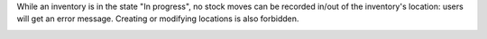 While an inventory is in the state "In progress", no stock moves
can be recorded in/out of the inventory's location: users will get an error
message.
Creating or modifying locations is also forbidden.

.. image:: stock_inventory_lockdown/static/images/move_error.png
   :alt: Error message
